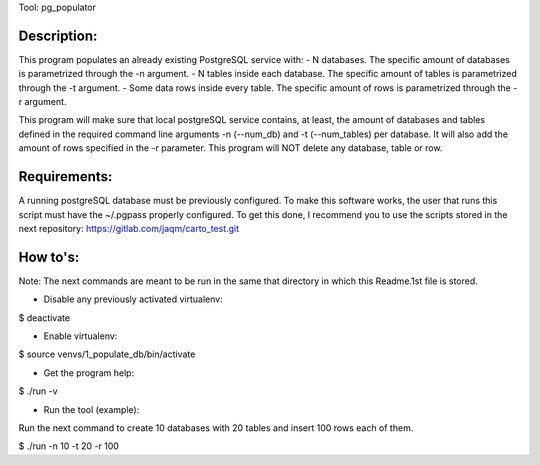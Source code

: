 Tool: pg_populator

Description:
************

This program populates an already existing PostgreSQL service with:
- N databases. The specific amount of databases is parametrized through the -n argument.
- N tables inside each database. The specific amount of tables is parametrized through the -t argument.
- Some data rows inside every table. The specific amount of rows is parametrized through the -r argument.

This program will make sure that local postgreSQL service contains, at least, the amount of
databases and tables defined in the required command line arguments -n (--num_db) and -t (--num_tables) per database.
It will also add the amount of rows specified in the -r parameter.
This program will NOT delete any database, table or row.


Requirements:
*************

A running postgreSQL database must be previously configured.
To make this software works, the user that runs this script must have the ~/.pgpass properly configured.
To get this done, I recommend you to use the scripts stored in the next repository: https://gitlab.com/jaqm/carto_test.git


How to's:
*********

Note: The next commands are meant to be run in the same that directory in which this Readme.1st file is stored.

- Disable any previously activated virtualenv:

$ deactivate

- Enable virtualenv:

$ source venvs/1_populate_db/bin/activate

- Get the program help:

$ ./run -v

- Run the tool (example):

Run the next command to create 10 databases with 20 tables and insert 100 rows each of them.

$ ./run -n 10 -t 20 -r 100


